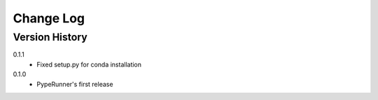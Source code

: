 .. _change-log-label:

Change Log
==========

Version History
---------------

0.1.1
    * Fixed setup.py for conda installation

0.1.0
    * PypeRunner's first release
